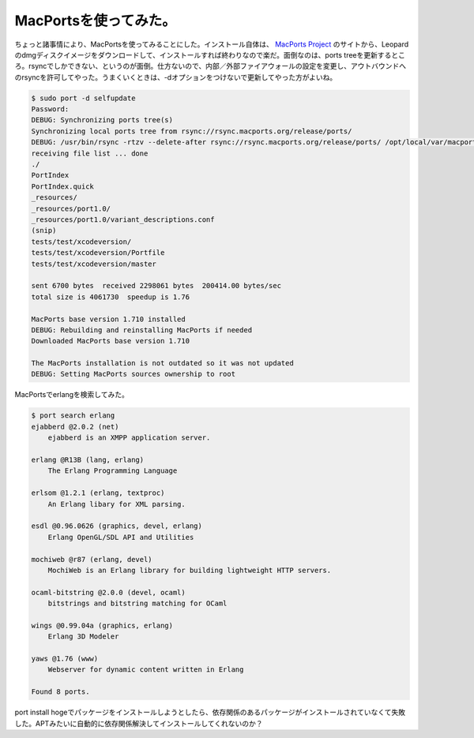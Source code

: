 MacPortsを使ってみた。
======================

ちょっと諸事情により、MacPortsを使ってみることにした。インストール自体は、 `MacPorts Project <http://www.macports.org/install.php>`_ のサイトから、Leopardのdmgディスクイメージをダウンロードして、インストールすれば終わりなので楽だ。面倒なのは、ports treeを更新するところ。rsyncでしかできない、というのが面倒。仕方ないので、内部／外部ファイアウォールの設定を変更し、アウトバウンドへのrsyncを許可してやった。うまくいくときは、-dオプションをつけないで更新してやった方がよいね。


.. code-block:: sh


   $ sudo port -d selfupdate
   Password:
   DEBUG: Synchronizing ports tree(s)
   Synchronizing local ports tree from rsync://rsync.macports.org/release/ports/
   DEBUG: /usr/bin/rsync -rtzv --delete-after rsync://rsync.macports.org/release/ports/ /opt/local/var/macports/sources/rsync.macports.org/release/ports
   receiving file list ... done
   ./
   PortIndex
   PortIndex.quick
   _resources/
   _resources/port1.0/
   _resources/port1.0/variant_descriptions.conf
   (snip)
   tests/test/xcodeversion/
   tests/test/xcodeversion/Portfile
   tests/test/xcodeversion/master
   
   sent 6700 bytes  received 2298061 bytes  200414.00 bytes/sec
   total size is 4061730  speedup is 1.76
   
   MacPorts base version 1.710 installed
   DEBUG: Rebuilding and reinstalling MacPorts if needed
   Downloaded MacPorts base version 1.710
   
   The MacPorts installation is not outdated so it was not updated
   DEBUG: Setting MacPorts sources ownership to root




MacPortsでerlangを検索してみた。


.. code-block:: sh


   $ port search erlang
   ejabberd @2.0.2 (net)
       ejabberd is an XMPP application server.
   
   erlang @R13B (lang, erlang)
       The Erlang Programming Language
   
   erlsom @1.2.1 (erlang, textproc)
       An Erlang libary for XML parsing.
   
   esdl @0.96.0626 (graphics, devel, erlang)
       Erlang OpenGL/SDL API and Utilities
   
   mochiweb @r87 (erlang, devel)
       MochiWeb is an Erlang library for building lightweight HTTP servers.
   
   ocaml-bitstring @2.0.0 (devel, ocaml)
       bitstrings and bitstring matching for OCaml
   
   wings @0.99.04a (graphics, erlang)
       Erlang 3D Modeler
   
   yaws @1.76 (www)
       Webserver for dynamic content written in Erlang
   
   Found 8 ports.




port install hogeでパッケージをインストールしようとしたら、依存関係のあるパッケージがインストールされていなくて失敗した。APTみたいに自動的に依存関係解決してインストールしてくれないのか？






.. author:: default
.. categories:: MacBook
.. tags::
.. comments::
